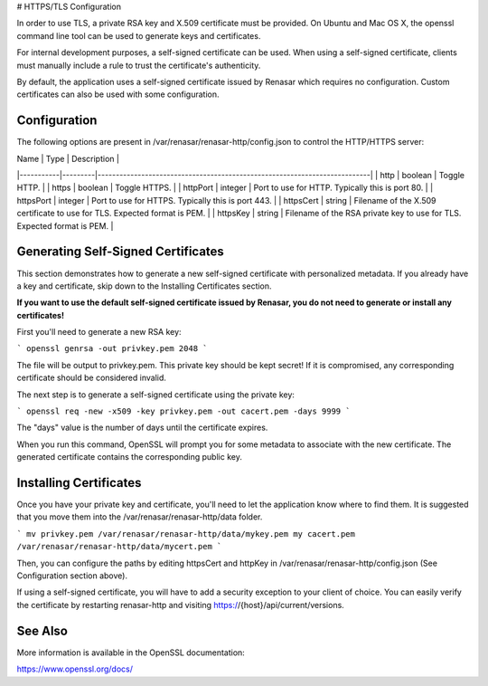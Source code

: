 # HTTPS/TLS Configuration

In order to use TLS, a private RSA key and X.509 certificate must be provided. On Ubuntu and
Mac OS X, the openssl command line tool can be used to generate keys and certificates.

For internal development purposes, a self-signed certificate can be used. When using a self-signed
certificate, clients must manually include a rule to trust the certificate's authenticity.

By default, the application uses a self-signed certificate issued by Renasar which requires no
configuration. Custom certificates can also be used with some configuration.

Configuration
-------------

The following options are present in /var/renasar/renasar-http/config.json to control the HTTP/HTTPS
server:

| Name      | Type    | Description                                                               |
|-----------|---------|---------------------------------------------------------------------------|
| http      | boolean | Toggle HTTP.                                                              |
| https     | boolean | Toggle HTTPS.                                                             |
| httpPort  | integer | Port to use for HTTP. Typically this is port 80.                          |
| httpsPort | integer | Port to use for HTTPS. Typically this is port 443.                        |
| httpsCert | string  | Filename of the X.509 certificate to use for TLS. Expected format is PEM. |
| httpsKey  | string  | Filename of the RSA private key to use for TLS. Expected format is PEM.   |

Generating Self-Signed Certificates
-----------------------------------

This section demonstrates how to generate a new self-signed certificate with personalized metadata.
If you already have a key and certificate, skip down to the
Installing Certificates section.

**If you want to use the default self-signed certificate issued by Renasar, you do not need to
generate or install any certificates!**

First you'll need to generate a new RSA key:

```
openssl genrsa -out privkey.pem 2048
```

The file will be output to privkey.pem. This private key should be kept secret! If it is
compromised, any corresponding certificate should be considered invalid.

The next step is to generate a self-signed certificate using the private key:

```
openssl req -new -x509 -key privkey.pem -out cacert.pem -days 9999
```

The "days" value is the number of days until the certificate expires.

When you run this command, OpenSSL will prompt you for some metadata to associate with the new
certificate. The generated certificate contains the corresponding public key.

Installing Certificates
-----------------------

Once you have your private key and certificate, you'll need to let the application know where to
find them. It is suggested that you move them into the /var/renasar/renasar-http/data folder.

```
mv privkey.pem /var/renasar/renasar-http/data/mykey.pem
my cacert.pem /var/renasar/renasar-http/data/mycert.pem
```

Then, you can configure the paths by editing httpsCert and httpKey in
/var/renasar/renasar-http/config.json (See Configuration section above).

If using a self-signed certificate, you will have to add a security exception to your client of
choice. You can easily verify the certificate by restarting renasar-http and visiting
https://{host}/api/current/versions.

See Also
--------

More information is available in the OpenSSL documentation:

https://www.openssl.org/docs/

